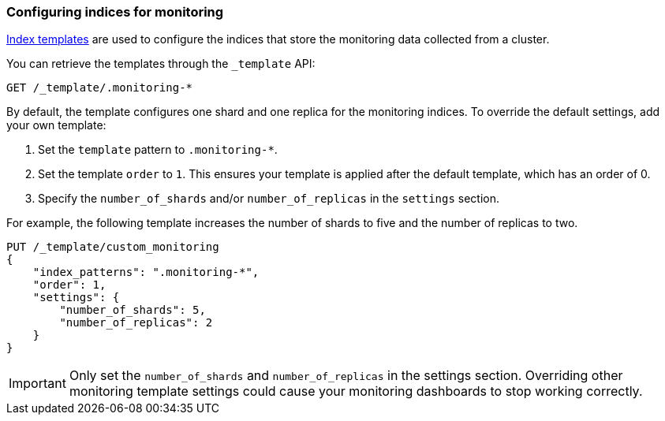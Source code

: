 [role="xpack"]
[testenv="basic"]
[[config-monitoring-indices]]
=== Configuring indices for monitoring

<<indices-templates,Index templates>> are used to configure the indices
that store the monitoring data collected from a cluster.

You can retrieve the templates through the `_template` API:

[source,sh]
----------------------------------
GET /_template/.monitoring-*
----------------------------------
// CONSOLE
// TEST[catch:missing]

By default, the template configures one shard and one replica for the
monitoring indices. To override the default settings, add your own template:

. Set the `template` pattern to `.monitoring-*`.
. Set the template `order` to `1`. This ensures your template is
applied after the default template, which has an order of 0.
. Specify the `number_of_shards` and/or `number_of_replicas` in the `settings`
section.

For example, the following template increases the number of shards to five
and the number of replicas to two.

[source,js]
----------------------------------
PUT /_template/custom_monitoring
{
    "index_patterns": ".monitoring-*",
    "order": 1,
    "settings": {
        "number_of_shards": 5,
        "number_of_replicas": 2
    }
}
----------------------------------
// CONSOLE

IMPORTANT: Only set the `number_of_shards` and `number_of_replicas` in the
settings section. Overriding other monitoring template settings could cause
your monitoring dashboards to stop working correctly.
